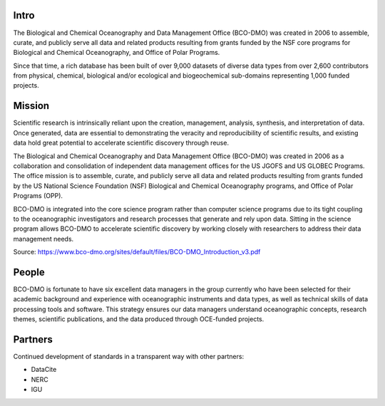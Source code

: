 Intro
======
The Biological and Chemical Oceanography and Data Management Office (BCO-DMO)
was created in 2006 to assemble, curate, and publicly serve all data and
related products resulting from grants funded by the NSF core programs for
Biological and Chemical Oceanography, and Office of Polar Programs.

Since that time, a rich database has been built of over 9,000 datasets of diverse data
types from over 2,600 contributors from physical, chemical, biological and/or
ecological and biogeochemical sub-domains representing 1,000 funded projects.

Mission
=======
Scientific research is intrinsically reliant upon the creation, management,
analysis, synthesis, and interpretation of data. Once generated, data are
essential to demonstrating the veracity and reproducibility of scientific
results, and existing data hold great potential to accelerate scientific
discovery through reuse.

The Biological and Chemical Oceanography and Data Management Office (BCO-DMO)
was created in 2006 as a collaboration and consolidation of independent data
management offices for the US JGOFS and US GLOBEC Programs.
The office mission is to assemble, curate, and publicly serve all data and
related products resulting from grants funded by the US National Science
Foundation (NSF) Biological and Chemical Oceanography programs, and Office of
Polar Programs (OPP).

BCO-DMO is integrated into the core science program rather than computer
science programs due to its tight coupling to the oceanographic investigators
and research processes that generate and rely upon data. Sitting in the science
program allows BCO-DMO to accelerate scientific discovery by working closely
with researchers to address their data management needs.

Source: https://www.bco-dmo.org/sites/default/files/BCO-DMO_Introduction_v3.pdf


People
======
BCO-DMO is fortunate to have six excellent data managers in the group currently
who have been selected for their academic background and experience with
oceanographic instruments and data types, as well as technical skills of data
processing tools and software. This strategy ensures our data managers
understand oceanographic concepts, research themes, scientific publications,
and the data produced through OCE-funded projects.


Partners
========
Continued development of standards in a transparent way with other partners:

+ DataCite
+ NERC
+ IGU
